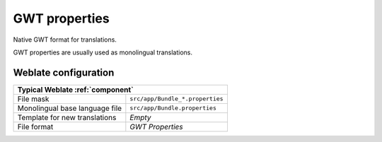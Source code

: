 .. _gwt:

GWT properties
--------------

.. index::
    pair: GWT properties; file format

Native GWT format for translations.

GWT properties are usually used as monolingual translations.

.. seealso::

    `GWT localization guide <https://www.gwtproject.org/doc/latest/DevGuideI18n.html>`_,
    `GWT Internationalization Tutorial <https://www.gwtproject.org/doc/latest/tutorial/i18n.html>`_,
    :doc:`tt:formats/properties`,
    :ref:`updating-target-files`,
    :ref:`addon-weblate.properties.sort`,
    :ref:`addon-weblate.cleanup.generic`

Weblate configuration
+++++++++++++++++++++

+-------------------------------------------------------------------+
| Typical Weblate :ref:`component`                                  |
+================================+==================================+
| File mask                      | ``src/app/Bundle_*.properties``  |
+--------------------------------+----------------------------------+
| Monolingual base language file | ``src/app/Bundle.properties``    |
+--------------------------------+----------------------------------+
| Template for new translations  | `Empty`                          |
+--------------------------------+----------------------------------+
| File format                    | `GWT Properties`                 |
+--------------------------------+----------------------------------+
